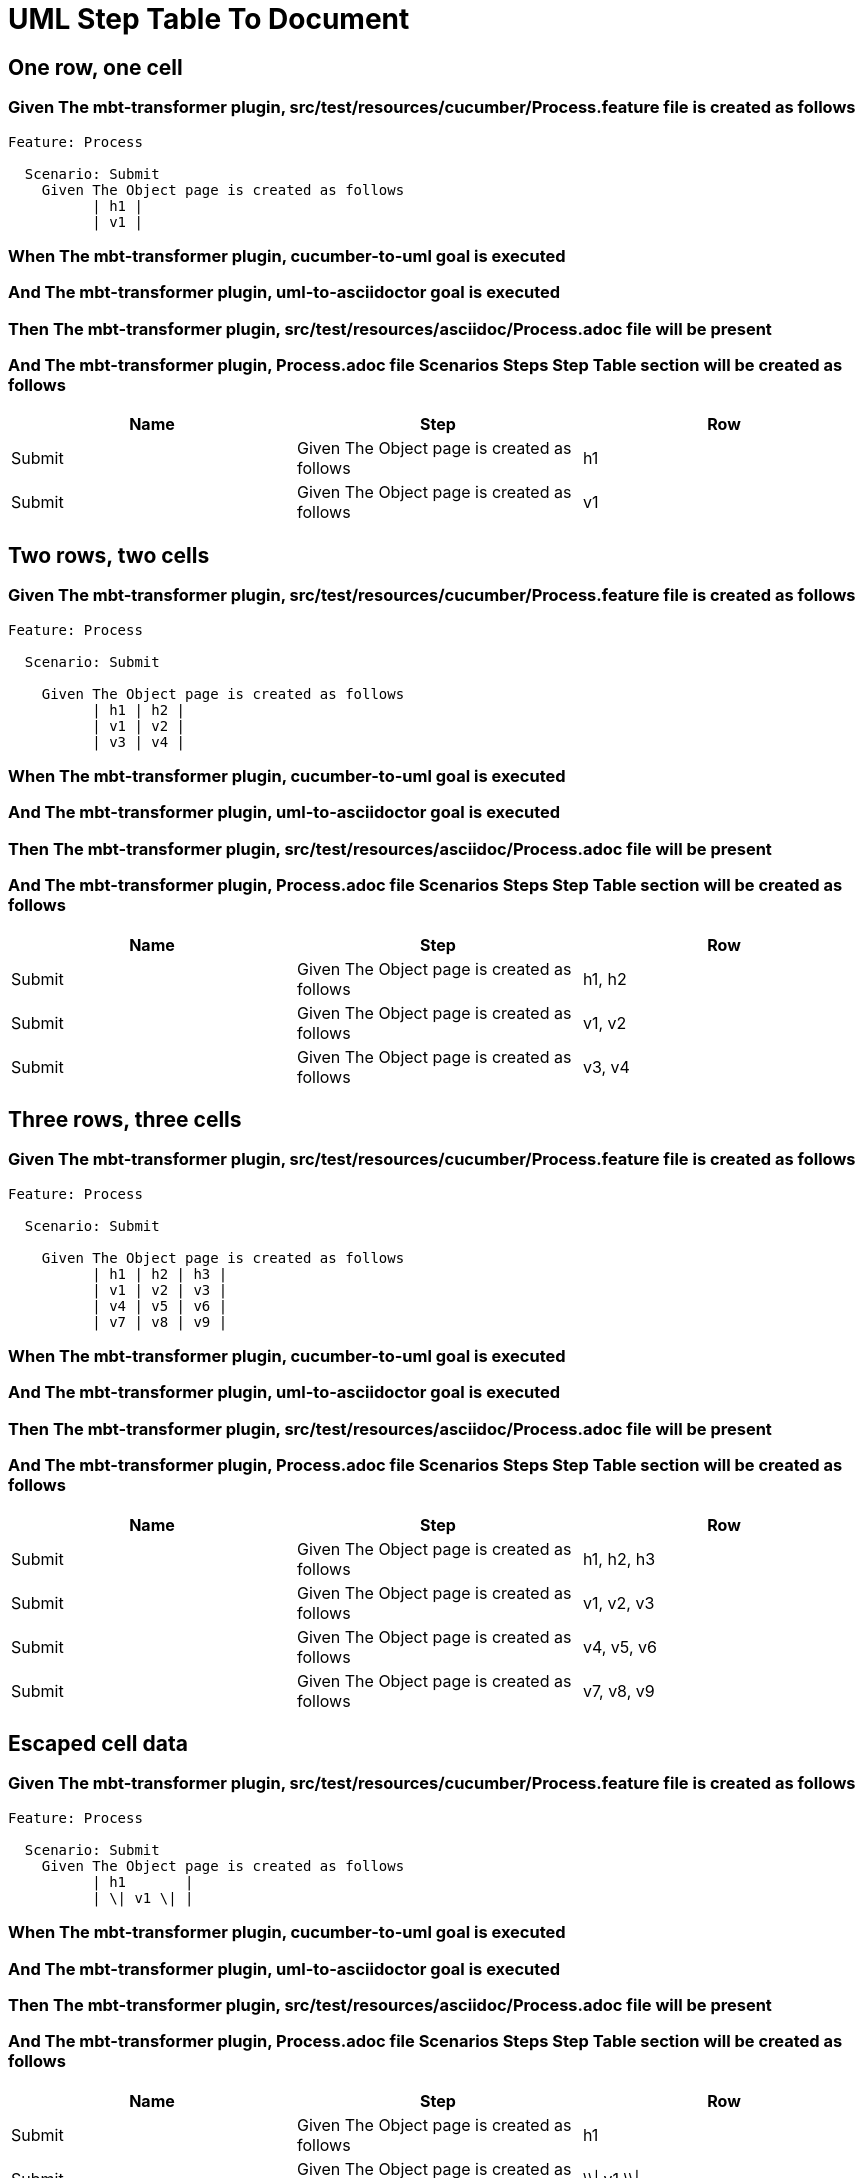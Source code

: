 :tags: sheep-dog-dev
= UML Step Table To Document

== One row, one cell

=== Given The mbt-transformer plugin, src/test/resources/cucumber/Process.feature file is created as follows

----
Feature: Process

  Scenario: Submit
    Given The Object page is created as follows
          | h1 |
          | v1 |
----

=== When The mbt-transformer plugin, cucumber-to-uml goal is executed

=== And The mbt-transformer plugin, uml-to-asciidoctor goal is executed

=== Then The mbt-transformer plugin, src/test/resources/asciidoc/Process.adoc file will be present

=== And The mbt-transformer plugin, Process.adoc file Scenarios Steps Step Table section will be created as follows

[options="header"]
|===
| Name| Step| Row
| Submit| Given The Object page is created as follows| h1
| Submit| Given The Object page is created as follows| v1
|===

== Two rows, two cells

=== Given The mbt-transformer plugin, src/test/resources/cucumber/Process.feature file is created as follows

----
Feature: Process

  Scenario: Submit

    Given The Object page is created as follows
          | h1 | h2 |
          | v1 | v2 |
          | v3 | v4 |
----

=== When The mbt-transformer plugin, cucumber-to-uml goal is executed

=== And The mbt-transformer plugin, uml-to-asciidoctor goal is executed

=== Then The mbt-transformer plugin, src/test/resources/asciidoc/Process.adoc file will be present

=== And The mbt-transformer plugin, Process.adoc file Scenarios Steps Step Table section will be created as follows

[options="header"]
|===
| Name| Step| Row
| Submit| Given The Object page is created as follows| h1, h2
| Submit| Given The Object page is created as follows| v1, v2
| Submit| Given The Object page is created as follows| v3, v4
|===

== Three rows, three cells

=== Given The mbt-transformer plugin, src/test/resources/cucumber/Process.feature file is created as follows

----
Feature: Process

  Scenario: Submit

    Given The Object page is created as follows
          | h1 | h2 | h3 |
          | v1 | v2 | v3 |
          | v4 | v5 | v6 |
          | v7 | v8 | v9 |
----

=== When The mbt-transformer plugin, cucumber-to-uml goal is executed

=== And The mbt-transformer plugin, uml-to-asciidoctor goal is executed

=== Then The mbt-transformer plugin, src/test/resources/asciidoc/Process.adoc file will be present

=== And The mbt-transformer plugin, Process.adoc file Scenarios Steps Step Table section will be created as follows

[options="header"]
|===
| Name| Step| Row
| Submit| Given The Object page is created as follows| h1, h2, h3
| Submit| Given The Object page is created as follows| v1, v2, v3
| Submit| Given The Object page is created as follows| v4, v5, v6
| Submit| Given The Object page is created as follows| v7, v8, v9
|===

== Escaped cell data

=== Given The mbt-transformer plugin, src/test/resources/cucumber/Process.feature file is created as follows

----
Feature: Process

  Scenario: Submit
    Given The Object page is created as follows
          | h1       |
          | \| v1 \| |
----

=== When The mbt-transformer plugin, cucumber-to-uml goal is executed

=== And The mbt-transformer plugin, uml-to-asciidoctor goal is executed

=== Then The mbt-transformer plugin, src/test/resources/asciidoc/Process.adoc file will be present

=== And The mbt-transformer plugin, Process.adoc file Scenarios Steps Step Table section will be created as follows

[options="header"]
|===
| Name| Step| Row
| Submit| Given The Object page is created as follows| h1
| Submit| Given The Object page is created as follows| \\\| v1 \\\|
|===

